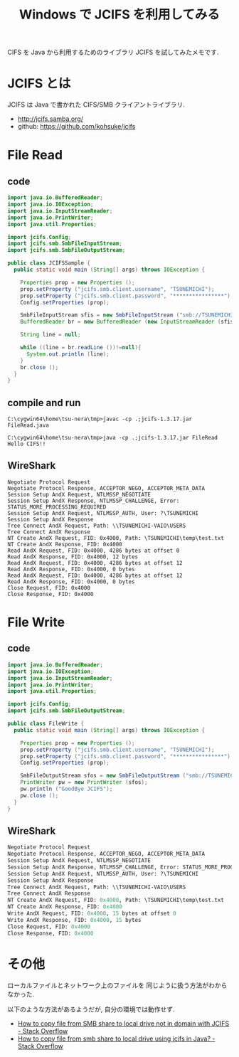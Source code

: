 #+OPTIONS: toc:nil num:nil todo:nil pri:nil tags:nil ^:nil TeX:nil
#+CATEGORY: 技術メモ
#+TAGS: Java, CIFS
#+DESCRIPTION:Windows で JCIFS を利用してみる
#+TITLE: Windows で JCIFS を利用してみる

CIFS を Java から利用するためのライブラリ JCIFS を試してみたメモです.

* JCIFS とは
JCIFS は Java で書かれた CIFS/SMB クライアントライブラリ.

- http://jcifs.samba.org/
- github: https://github.com/kohsuke/jcifs

* File Read
** code
#+begin_src java
import java.io.BufferedReader;
import java.io.IOException;
import java.io.InputStreamReader;
import java.io.PrintWriter;
import java.util.Properties;

import jcifs.Config;
import jcifs.smb.SmbFileInputStream;
import jcifs.smb.SmbFileOutputStream;

public class JCIFSSample {
  public static void main (String[] args) throws IOException {

    Properties prop = new Properties ();
    prop.setProperty ("jcifs.smb.client.username", "TSUNEMICHI");
    prop.setProperty ("jcifs.smb.client.password", "****************");
    Config.setProperties (prop);

    SmbFileInputStream sfis = new SmbFileInputStream ("smb://TSUNEMICHI-VAIO/Users/TSUNEMICHI/temp/test.txt");
    BufferedReader br = new BufferedReader (new InputStreamReader (sfis));
        
    String line = null;
        
    while ((line = br.readLine ())!=null){
      System.out.println (line);
    }
    br.close ();
  }
}
#+end_src

** compile and run
#+begin_src dos
C:\cygwin64\home\tsu-nera\tmp>javac -cp .;jcifs-1.3.17.jar FileRead.java

C:\cygwin64\home\tsu-nera\tmp>java -cp .;jcifs-1.3.17.jar FileRead
Hello CIFS!!
#+end_src

** WireShark

#+begin_src language
Negotiate Protocol Request
Negotiate Protocol Response, ACCEPTOR_NEGO, ACCEPTOR_META_DATA
Session Setup AndX Request, NTLMSSP_NEGOTIATE
Session Setup AndX Response, NTLMSSP_CHALLENGE, Error: STATUS_MORE_PROCESSING_REQUIRED
Session Setup AndX Request, NTLMSSP_AUTH, User: ?\TSUNEMICHI
Session Setup AndX Response
Tree Connect AndX Request, Path: \\TSUNEMICHI-VAIO\USERS
Tree Connect AndX Response
NT Create AndX Request, FID: 0x4000, Path: \TSUNEMICHI\temp\test.txt
NT Create AndX Response, FID: 0x4000
Read AndX Request, FID: 0x4000, 4286 bytes at offset 0
Read AndX Response, FID: 0x4000, 12 bytes
Read AndX Request, FID: 0x4000, 4286 bytes at offset 12
Read AndX Response, FID: 0x4000, 0 bytes
Read AndX Request, FID: 0x4000, 4286 bytes at offset 12
Read AndX Response, FID: 0x4000, 0 bytes
Close Request, FID: 0x4000
Close Response, FID: 0x4000
#+end_src

* File Write
** code

#+begin_src java
import java.io.BufferedReader;
import java.io.IOException;
import java.io.InputStreamReader;
import java.io.PrintWriter;
import java.util.Properties;

import jcifs.Config;
import jcifs.smb.SmbFileOutputStream;

public class FileWrite {
  public static void main (String[] args) throws IOException {

    Properties prop = new Properties ();
    prop.setProperty ("jcifs.smb.client.username", "TSUNEMICHI");
    prop.setProperty ("jcifs.smb.client.password", "****************");
    Config.setProperties (prop);

    SmbFileOutputStream sfos = new SmbFileOutputStream ("smb://TSUNEMICHI-VAIO/Users/TSUNEMICHI/temp/test.txt");
    PrintWriter pw = new PrintWriter (sfos);
    pw.println ("GoodBye JCIFS");
    pw.close ();
  }
}
#+end_src

** WireShark

#+begin_src emacs-lisp
 Negotiate Protocol Request
 Negotiate Protocol Response, ACCEPTOR_NEGO, ACCEPTOR_META_DATA
 Session Setup AndX Request, NTLMSSP_NEGOTIATE
 Session Setup AndX Response, NTLMSSP_CHALLENGE, Error: STATUS_MORE_PROCESSING_REQUIRED
 Session Setup AndX Request, NTLMSSP_AUTH, User: ?\TSUNEMICHI
 Session Setup AndX Response
 Tree Connect AndX Request, Path: \\TSUNEMICHI-VAIO\USERS
 Tree Connect AndX Response
 NT Create AndX Request, FID: 0x4000, Path: \TSUNEMICHI\temp\test.txt
 NT Create AndX Response, FID: 0x4000
 Write AndX Request, FID: 0x4000, 15 bytes at offset 0
 Write AndX Response, FID: 0x4000, 15 bytes
 Close Request, FID: 0x4000
 Close Response, FID: 0x4000
#+end_src

* その他
  ローカルファイルとネットワーク上のファイルを
  同じように扱う方法がわからなかった.

  以下のような方法があるようだが, 自分の環境では動作せず.

  - [[http://stackoverflow.com/questions/14749434/how-to-copy-file-from-smb-share-to-local-drive-not-in-domain-with-jcifs][How to copy file from SMB share to local drive not in domain with JCIFS - Stack Overflow]]
  - [[http://stackoverflow.com/questions/13359164/how-to-copy-file-from-smb-share-to-local-drive-using-jcifs-in-java?rq=1][How to copy file from smb share to local drive using jcifs in Java? - Stack Overflow]]
